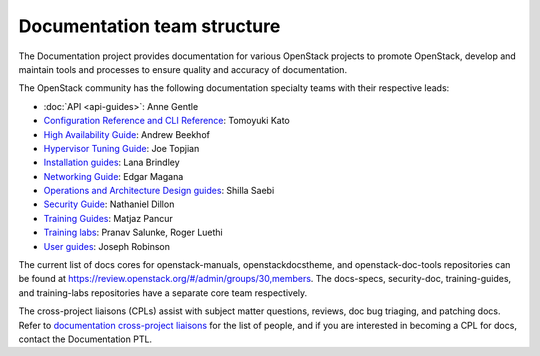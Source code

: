 .. _team_structure:

============================
Documentation team structure
============================

The Documentation project provides documentation for various OpenStack
projects to promote OpenStack, develop and maintain tools and processes
to ensure quality and accuracy of documentation.

The OpenStack community has the following documentation specialty teams
with their respective leads:

* :doc:`API <api-guides>`: Anne Gentle
* `Configuration Reference and CLI Reference
  <https://wiki.openstack.org/wiki/Documentation/ConfigRef>`_:
  Tomoyuki Kato
* `High Availability Guide
  <https://wiki.openstack.org/wiki/Documentation/HA_Guide_Update>`_:
  Andrew Beekhof
* `Hypervisor Tuning Guide
  <https://wiki.openstack.org/wiki/Documentation/HypervisorTuningGuide>`_:
  Joe Topjian
* `Installation guides
  <https://wiki.openstack.org/wiki/Documentation/InstallGuide>`_:
  Lana Brindley
* `Networking Guide
  <https://wiki.openstack.org/wiki/Documentation/NetworkingGuide>`_:
  Edgar Magana
* `Operations and Architecture Design guides
  <https://wiki.openstack.org/wiki/Documentation/OpsGuide>`_:
  Shilla Saebi
* `Security Guide
  <https://wiki.openstack.org/wiki/Documentation/SecurityGuide>`_:
  Nathaniel Dillon
* `Training Guides <https://wiki.openstack.org/wiki/Training-guides>`_:
  Matjaz Pancur
* `Training labs
  <https://wiki.openstack.org/wiki/Documentation/training-labs>`_:
  Pranav Salunke, Roger Luethi
* `User guides <https://wiki.openstack.org/wiki/User_Guides>`_:
  Joseph Robinson

The current list of docs cores for openstack-manuals, openstackdocstheme,
and openstack-doc-tools repositories can be found at
https://review.openstack.org/#/admin/groups/30,members.
The docs-specs, security-doc, training-guides, and training-labs
repositories have a separate core team respectively.

The cross-project liaisons (CPLs) assist with subject matter questions,
reviews, doc bug triaging, and patching docs.
Refer to `documentation cross-project liaisons
<https://wiki.openstack.org/wiki/CrossProjectLiaisons#Documentation>`_
for the list of people, and if you are interested in becoming a CPL
for docs, contact the Documentation PTL.
